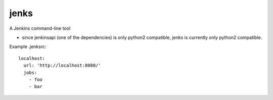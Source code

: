 jenks
=====

A Jenkins command-line tool

* since jenkinsapi (one of the dependencies) is only python2 compatible, jenks is currently only python2 compatible.


Example .jenksrc::

    localhost: 
      url: 'http://localhost:8080/'
      jobs:
        - foo
        - bar
